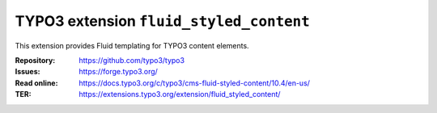 ========================================
TYPO3 extension ``fluid_styled_content``
========================================

This extension provides Fluid templating for TYPO3 content elements.

:Repository:  https://github.com/typo3/typo3
:Issues:      https://forge.typo3.org/
:Read online: https://docs.typo3.org/c/typo3/cms-fluid-styled-content/10.4/en-us/
:TER:         https://extensions.typo3.org/extension/fluid_styled_content/
